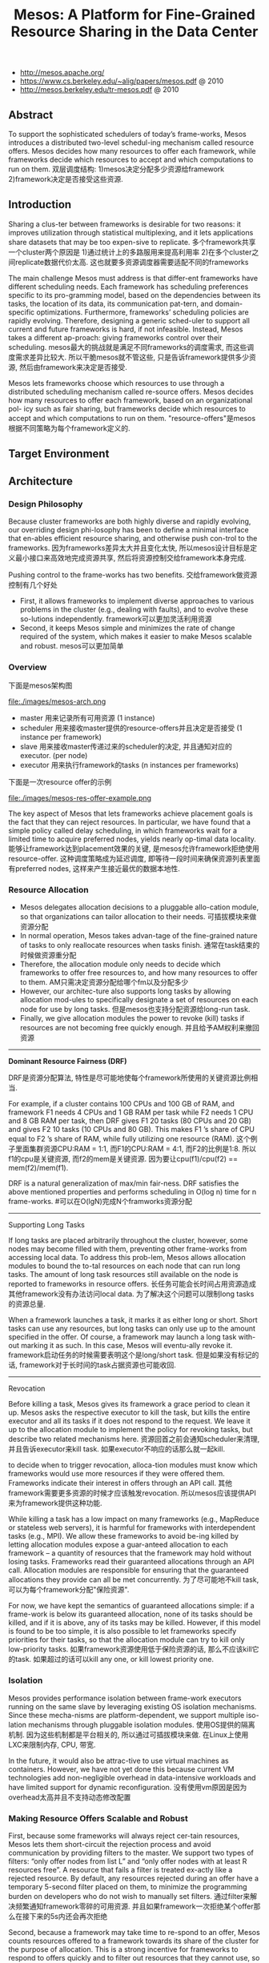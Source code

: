#+title: Mesos: A Platform for Fine-Grained Resource Sharing in the Data Center
- http://mesos.apache.org/
- https://www.cs.berkeley.edu/~alig/papers/mesos.pdf @ 2010
- http://mesos.berkeley.edu/tr-mesos.pdf @ 2010

** Abstract
To support the sophisticated schedulers of today’s frame-works, Mesos introduces a distributed two-level schedul-ing mechanism called resource offers. Mesos decides how many resources to offer each framework, while frameworks decide which resources to accept and which computations to run on them. 双层调度结构: 1)mesos决定分配多少资源给framework 2)framework决定是否接受这些资源.

** Introduction
Sharing a clus-ter between frameworks is desirable for two reasons: it improves utilization through statistical multiplexing, and it lets applications share datasets that may be too expen-sive to replicate. 多个framework共享一个cluster两个原因是 1)通过统计上的多路服用来提高利用率 2)在多个cluster之间replicate数据代价太高. 这也就要多资源调度器需要适配不同的frameworks

The main challenge Mesos must address is that differ-ent frameworks have different scheduling needs. Each framework has scheduling preferences specific to its pro-gramming model, based on the dependencies between its tasks, the location of its data, its communication pat-tern, and domain-specific optimizations. Furthermore, frameworks’ scheduling policies are rapidly evolving. Therefore, designing a generic sched-uler to support all current and future frameworks is hard, if not infeasible. Instead, Mesos takes a different ap-proach: giving frameworks control over their scheduling. mesos最大的挑战就是满足不同frameworks的调度需求, 而这些调度需求差异比较大. 所以干脆mesos就不管这些, 只是告诉framework提供多少资源, 然后由framework来决定是否接受.

Mesos lets frameworks choose which resources to use through a distributed scheduling mechanism called re-source offers. Mesos decides how many resources to offer each framework, based on an organizational pol- icy such as fair sharing, but frameworks decide which resources to accept and which computations to run on them. "resource-offers"是mesos根据不同策略为每个framework定义的.

** Target Environment
** Architecture
*** Design Philosophy
Because cluster frameworks are both highly diverse and rapidly evolving, our overriding design phi-losophy has been to define a minimal interface that en-ables efficient resource sharing, and otherwise push con-trol to the frameworks. 因为frameworks差异太大并且变化太快, 所以mesos设计目标是定义最小接口来高效地完成资源共享, 然后将资源控制交给framework本身完成.

Pushing control to the frame-works has two benefits. 交给framework做资源控制有几个好处
- First, it allows frameworks to implement diverse approaches to various problems in the cluster (e.g., dealing with faults), and to evolve these so-lutions independently. framework可以更加灵活利用资源
- Second, it keeps Mesos simple and minimizes the rate of change required of the system, which makes it easier to make Mesos scalable and robust. mesos可以更加简单

*** Overview
下面是mesos架构图

file:./images/mesos-arch.png

- master 用来记录所有可用资源 (1 instance)
- scheduler 用来接收master提供的resource-offers并且决定是否接受 (1 instance per framework)
- slave 用来接收master传递过来的scheduler的决定, 并且通知对应的executor. (per node)
- executor 用来执行framework的tasks (n instances per frameworks)

下面是一次resource offer的示例

file:./images/mesos-res-offer-example.png

The key aspect of Mesos that lets frameworks achieve placement goals is the fact that they can reject resources. In particular, we have found that a simple policy called delay scheduling, in which frameworks wait for a limited time to acquire preferred nodes, yields nearly op-timal data locality. 能够让framework达到placement效果的关键, 是mesos允许framework拒绝使用resource-offer. 这种调度策略成为延迟调度, 即等待一段时间来确保资源列表里面有preferred nodes, 这样来产生接近最优的数据本地性.

*** Resource Allocation
- Mesos delegates allocation decisions to a pluggable allo-cation module, so that organizations can tailor allocation to their needs. 可插拔模块来做资源分配
- In normal operation, Mesos takes advan-tage of the fine-grained nature of tasks to only reallocate resources when tasks finish. 通常在task结束的时候做资源重分配
- Therefore, the allocation module only needs to decide which frameworks to offer free resources to, and how many resources to offer to them. AM只需决定资源分配给哪个fm以及分配多少
- However, our architec-ture also supports long tasks by allowing allocation mod-ules to specifically designate a set of resources on each node for use by long tasks. 但是mesos也支持分配资源给long-run task. 
- Finally, we give allocation modules the power to revoke (kill) tasks if resources are not becoming free quickly enough. 并且给予AM权利来撤回资源

-----
*Dominant Resource Fairness (DRF)*

DRF是资源分配算法, 特性是尽可能地使每个framework所使用的关键资源比例相当. 

For example, if a cluster contains 100 CPUs and 100 GB of RAM, and framework F1 needs 4 CPUs and 1 GB RAM per task while F2 needs 1 CPU and 8 GB RAM per task, then DRF gives F1 20 tasks (80 CPUs and 20 GB) and gives F2 10 tasks (10 CPUs and 80 GB). This makes F1 ’s share of CPU equal to F2 ’s share of RAM, while fully utilizing one resource (RAM). 这个例子里面集群资源CPU:RAM = 1:1, 而F1的CPU:RAM = 4:1, 而F2的比例是1:8. 所以f1的cpu是关键资源, 而f2的mem是关键资源. 因为要让cpu(f1)/cpu(f2) == mem(f2)/mem(f1). 

DRF is a natural generalization of max/min fair-ness. DRF satisfies the above mentioned properties and performs scheduling in O(log n) time for n frame-works. #可以在O(lgN)完成N个framworks资源分配

-----
Supporting Long Tasks

If long tasks are placed arbitrarily throughout the cluster, however, some nodes may become filled with them, preventing other frame-works from accessing local data. To address this prob-lem, Mesos allows allocation modules to bound the to-tal resources on each node that can run long tasks. The amount of long task resources still available on the node is reported to frameworks in resource offers. 长任务可能会长时间占用资源造成其他framework没有办法访问local data. 为了解决这个问题可以限制long tasks的资源总量.

When a framework launches a task, it marks it as either long or short. Short tasks can use any resources, but long tasks can only use up to the amount specified in the offer. Of course, a framework may launch a long task with-out marking it as such. In this case, Mesos will eventu-ally revoke it. framework启动任务的时候需要表明这个是long/short task. 但是如果没有标记的话, framework对于长时间的task占据资源也可能收回.

-----
Revocation

Before killing a task, Mesos gives its framework a grace period to clean it up. Mesos asks the respective executor to kill the task, but kills the entire executor and all its tasks if it does not respond to the request. We leave it up to the allocation module to implement the policy for revoking tasks, but describe two related mechanisms here. 资源回首之前会通知scheduler来清理, 并且告诉executor来kill task. 如果executor不响应的话那么就一起kill.

to decide when to trigger revocation, alloca-tion modules must know which frameworks would use more resources if they were offered them. Frameworks indicate their interest in offers through an API call. 其他framework需要更多资源的时候才应该触发revocation. 所以mesos应该提供API来为framework提供这种功能.

While killing a task has a low impact on many frameworks (e.g., MapReduce or stateless web servers), it is harmful for frameworks with interdependent tasks (e.g., MPI). We allow these frameworks to avoid be-ing killed by letting allocation modules expose a guar-anteed allocation to each framework – a quantity of resources that the framework may hold without losing tasks. Frameworks read their guaranteed allocations through an API call. Allocation modules are responsible for ensuring that the guaranteed allocations they provide can all be met concurrently. 为了尽可能地不kill task, 可以为每个framework分配"保险资源". 

For now, we have kept the semantics of guaranteed allocations simple: if a frame-work is below its guaranteed allocation, none of its tasks should be killed, and if it is above, any of its tasks may be killed. However, if this model is found to be too simple, it is also possible to let frameworks specify priorities for their tasks, so that the allocation module can try to kill only low-priority tasks. 如果framework资源使用低于保险资源的话, 那么不应该kill它的task. 如果超过的话可以kill any one, or kill lowest priority one.

*** Isolation
Mesos provides performance isolation between frame-work executors running on the same slave by leveraging existing OS isolation mechanisms. Since these mecha-nisms are platform-dependent, we support multiple iso-lation mechanisms through pluggable isolation modules. 使用OS提供的隔离机制. 因为这些机制都是平台相关的, 所以通过可插拔模块来做. 在Linux上使用LXC来限制内存, CPU, 带宽.

In the future, it would also be attrac-tive to use virtual machines as containers. However, we have not yet done this because current VM technologies add non-negligible overhead in data-intensive workloads and have limited support for dynamic reconfiguration. 没有使用vm原因是因为overhead太高并且不支持动态修改配置

*** Making Resource Offers Scalable and Robust
First, because some frameworks will always reject cer-tain resources, Mesos lets them short-circuit the rejection process and avoid communication by providing filters to the master. We support two types of filters: “only offer nodes from list L” and “only offer nodes with at least R resources free”. A resource that fails a filter is treated ex-actly like a rejected resource. By default, any resources rejected during an offer have a temporary 5-second filter placed on them, to minimize the programming burden on developers who do not wish to manually set filters. 通过filter来解决频繁通知framework零碎的可用资源. 并且如果framework一次拒绝某个offer那么在接下来的5s内还会再次拒绝

Second, because a framework may take time to re-spond to an offer, Mesos counts resources offered to a framework towards its share of the cluster for the purpose of allocation. This is a strong incentive for frameworks to respond to offers quickly and to filter out resources that they cannot use, so that they can get offers for more suitable resources faster.

Third, if a framework has not responded to an offer for a sufficiently long time, Mesos rescinds the offer and re-offers the resources to other frameworks. 如果framework长时间不响应的话.

file:./images/mesos-api.png

*** Fault Tolerance
** Mesos Behavior
*** Framework Incentives
Short tasks: A framework is incentivized to use short tasks for two reasons. First, it will be able to allocate any slots; in contrast frameworks with long tasks are re-stricted to a subset of slots. Second, using small tasks minimizes the wasted work if the framework loses a task, either due to revocation or simply due to failures. 尽可能短任务. 一方面可能很容易分配资源, 另外一方面task被killed也会损失太多.

No minimum allocation: The ability of a framework to use resources as soon as it allocates them–instead of waiting to reach a given minimum allocation–would al-low the framework to start (and complete) its jobs earlier.

Scale down: The ability to scale down allows a frame-work to grab opportunistically the available resources, as it can later release them with little negative impact.

不要等到完全获得资源再开始启动任务. 这样可以充分利用资源.

Do not accept unknown resources: Frameworks are incentivized not to accept resources that they cannot use because most allocation policies will account for all the resources that a framework owns when deciding which framework to offer resources to next. 如果framework不理解某个资源的话, 那么不要接受它, 而将它留给其他framework.

*** Limitations of Distributed Scheduling
Fragmentation: When tasks have heterogeneous re-source demands, a distributed collection of frameworks may not be able to optimize bin packing as well as a cen-tralized scheduler. To accommodate frameworks with large per-task resource requirements, allocation modules can support a minimum offer size on each slave, and ab-stain from offering resources on that slave until this min-imum amount is free.  相对于中央调度器的资源碎片问题. 解决办法可以是为每个slave定义minimum offer size. 

Interdependent framework constraints: It’s possible to construct scenarios where, because of esoteric inter- dependencies between frameworks’ performance, only a single global allocation of the cluster resources performs well. We argue such scenarios are rare in practice. In the model discussed in this section, where frameworks only have preferences over placement, we showed that allocations approximate those of optimal schedulers. # framework之间的相互资源限制造成必须使用中央调度器才能够有好的性能. 但是这种情况非常少见.

** Implementation
   - 10000 loc in C++, running on Linux, Solaris, Mac OS X
   - use SWIG to generate interface bindings for Java, Ruby, Python
   - libprocess # an actor-based programming model using efficient asyn-chronous I/O mechanisms

** Evaluation
** Related Work
** Conclusion
